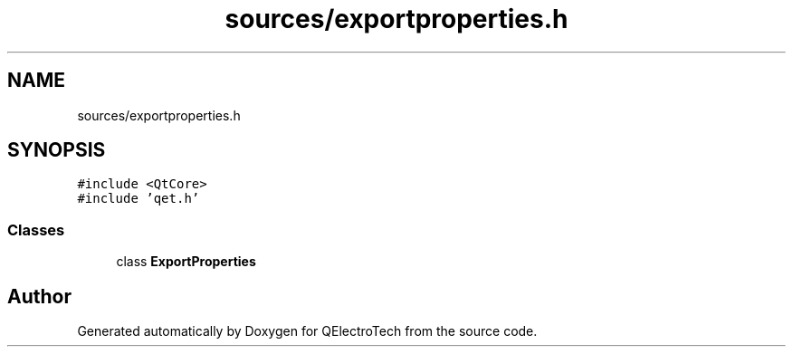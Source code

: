 .TH "sources/exportproperties.h" 3 "Thu Aug 27 2020" "Version 0.8-dev" "QElectroTech" \" -*- nroff -*-
.ad l
.nh
.SH NAME
sources/exportproperties.h
.SH SYNOPSIS
.br
.PP
\fC#include <QtCore>\fP
.br
\fC#include 'qet\&.h'\fP
.br

.SS "Classes"

.in +1c
.ti -1c
.RI "class \fBExportProperties\fP"
.br
.in -1c
.SH "Author"
.PP 
Generated automatically by Doxygen for QElectroTech from the source code\&.
